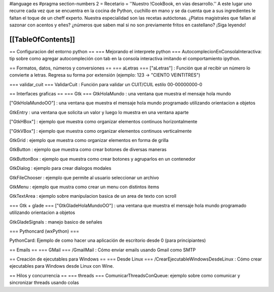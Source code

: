 #language es
#pragma section-numbers 2
= Recetario =
''Nuestro !CookBook, en vías desarrollo.'' A este lugar uno recurre cada vez que se encuentra en la cocina de Python, cuchillo en mano y se da cuenta que a sus ingredientes le faltan el toque de un cheff experto. Nuestra especialidad son las recetas autóctonas. ¿Platos magistrales que fallan al sazonar con acentos y eñes? ¿números que saben mal si no son previamente fritos en castellano? ¡Siga leyendo!

[[TableOfContents]]
----

== Configuracion del entorno python ==
=== Mejorando el interprete python ===
AutocomplecionEnConsolaInteractiva: tip sobre como agregar autocompleción con tab en la consola interactiva imitando el comportamiento ipython.

== Formatos, datos, números y conversiones ==
=== aLetras ===
["aLetras"] : Función que al recibir un número lo convierte a letras. Regresa su forma por extensión (ejemplo: 123 -> "CIENTO VEINTITRES")

=== validar_cuit ===
ValidarCuit : Función para validar un CUIT/CUIL estilo 00-00000000-0

== Interfaces graficas ==
=== Gtk ===
GtkHolaMundo : una ventana que muestra el mensaje hola mundo

["GtkHolaMundoOO"] : una ventana que muestra el mensaje hola mundo programado utilizando orientacion a objetos

GtkEntry : una ventana que solicita un valor y luego lo muestra en una ventana aparte

["GtkHBox"] : ejemplo que muestra como organizar elementos continuos horizontalmente

["GtkVBox"] : ejemplo que muestra como organizar elementos continuos verticalmente

GtkGrid : ejemplo que muestra como organizar elementos en forma de grilla

GtkButton : ejemplo que muestra como crear botones de diversas maneras

GtkButtonBox : ejemplo que muestra como crear botones y agruparlos en un contenedor

GtkDialog : ejemplo para crear dialogos modales

GtkFileChooser : ejemplo que permite al usuario seleccionar un archivo

GtkMenu :  ejemplo que mustra como crear un menu con distintos items

GtkTextArea : ejemplo sobre manipulacion basica de un area de texto con scroll

=== Gtk + glade ===
["GtkGladeHolaMundoOO"] : una ventana que muestra el mensaje hola mundo programado utilizando orientacion a objetos

GtkGladeSignals : manejo basico de señales

=== Pythoncard (wxPython) ===

PythonCard: Ejemplo de como hacer una aplicación de escritorio desde 0 (para principiantes)

== Emails ==
=== GMail ===
/GmailMail : Cómo enviar emails usando Gmail como SMTP

== Creación de ejecutables para Windows ==
=== Desde Linux ===
/CrearEjecutableWindowsDesdeLinux : Cómo crear ejecutables para Windows desde Linux con Wine.

== Hilos y concurrencia ==
=== threads ===
ComunicarThreadsConQueue: ejemplo sobre como comunicar y sincronizar threads usando colas
